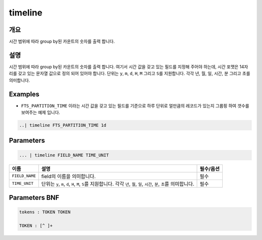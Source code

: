 
timeline
====================================================================================================

개요
----------------------------------------------------------------------------------------------------

시간 범위에 따라 group by된 카운트의 숫자를 출력 합니다.

설명
----------------------------------------------------------------------------------------------------

시간 범위에 따라 group by된 카운트의 숫자를 출력 합니다. 여기서 시간 값을 갖고 있는 필드를 지정해 주어야 하는데, 시간 포맷은 14자리를 갖고 있는 문자열 값으로 정의 되어 있어야 합니다. 단위는 ``y``\ , ``m``\ , ``d``\ , ``H``\ , ``M`` 그리고 ``S``\ 를 지원합니다. 각각 년, 월, 일, 시간, 분 그리고 초를 의미합니다.

Examples
----------------------------------------------------------------------------------------------------


* ``FTS_PARTITION_TIME`` 이라는 시간 값을 갖고 있는 필드를 기준으로 하루 단위로 얼만큼의 레코드가 있는지 그룹핑 하여 갯수를 보여주는 예제 입니다.

.. code-block:: none

   ..| timeline FTS_PARTITION_TIME 1d

Parameters
----------------------------------------------------------------------------------------------------

.. code-block:: none

   ... | timeline FIELD_NAME TIME_UNIT

.. list-table::
   :header-rows: 1

   * - 이름
     - 설명
     - 필수/옵션
   * - ``FIELD_NAME``
     - field의 이름을 의미합니다.
     - 필수
   * - ``TIME_UNIT``
     - 단위는 ``y``\ , ``m``\ , ``d``\ , ``H``\ , ``M``\ , ``S``\ 를 지원합니다. 각각 ``년``\ , ``월``\ , ``일``\ , ``시간``\ , ``분``\ , ``초``\ 를 의미합니다.
     - 필수


Parameters BNF
----------------------------------------------------------------------------------------------------

.. code-block:: none

   tokens : TOKEN TOKEN

   TOKEN : [^ ]+

